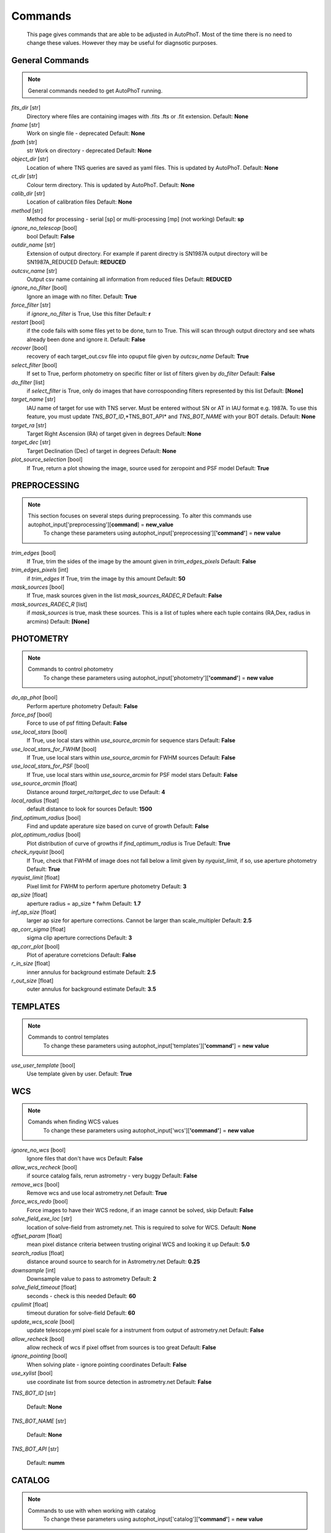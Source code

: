 
Commands
========

	This page gives commands that are able to be adjusted in AutoPhoT. Most of the time there is no need to change these values. However they may be useful for diagnsotic purposes.

General Commands
################

.. note::
   General commands needed to get AutoPhoT running.


*fits_dir* [str] 
	Directory where files are containing images with .fits .fts or .fit extension. 
	Default: **None**

*fname* [str] 
	Work on single file - deprecated 
	Default: **None**

*fpath* [str] 
	str Work on directory - deprecated 
	Default: **None**

*object_dir* [str] 
	Location of where TNS queries are saved as yaml files. This is updated by AutoPhoT. 
	Default: **None**

*ct_dir* [str] 
	Colour term directory. This is updated by AutoPhoT. 
	Default: **None**

*calib_dir* [str] 
	Location of calibration files 
	Default: **None**

*method* [str] 
	Method for processing - serial [sp] or multi-processing [mp] (not working) 
	Default: **sp**

*ignore_no_telescop* [bool] 
	bool 
	Default: **False**

*outdir_name* [str] 
	Extension of output directory. For example if parent directry is SN1987A output directory will be SN1987A_REDUCED 
	Default: **REDUCED**

*outcsv_name* [str] 
	Output csv name containing all information from reduced files 
	Default: **REDUCED**

*ignore_no_filter* [bool] 
	Ignore an image with no filter. 
	Default: **True**

*force_filter* [str] 
	if *ignore_no_filter* is True, Use this filter 
	Default: **r**

*restart* [bool] 
	if the code fails with some files yet to be done, turn to True. This will scan through output directory and see whats already been done and ignore it. 
	Default: **False**

*recover* [bool] 
	recovery of each target_out.csv file into opuput file given by *outcsv_name* 
	Default: **True**

*select_filter* [bool] 
	If set to True, perform photometry on specific filter or list of filters given by *do_filter* 
	Default: **False**

*do_filter* [list] 
	if *select_filter* is True, only do images that have corrospoonding filters represented by this list 
	Default: **[None]**

*target_name* [str] 
	IAU name of target for use with TNS server. Must be entered without SN or AT in IAU format e.g. 1987A. To use this feature, you must update *TNS_BOT_ID*,*TNS_BOT_API* and *TNS_BOT_NAME* with your BOT details. 
	Default: **None**

*target_ra* [str] 
	Target Right Ascension (RA) of target given in degrees 
	Default: **None**

*target_dec* [str] 
	Target Declination (Dec) of target in degrees 
	Default: **None**

*plot_source_selection* [bool] 
	If True, return a plot showing the image, source used for zeropoint and PSF model 
	Default: **True**


PREPROCESSING
#############

.. note::
   This section focuses on several steps during preprocessing. To alter this commands use autophot_input['preprocessing'][**command**] = **new_value**
	To change these parameters using autophot_input['preprocessing'][**'command'**] = **new value**
*trim_edges* [bool] 
	If True, trim the sides of the image by the amount given in *trim_edges_pixels* 
	Default: **False**

*trim_edges_pixels* [int] 
	if *trim_edges* If True, trim the image by this amount 
	Default: **50**

*mask_sources* [bool] 
	If True, mask sources given in the list *mask_sources_RADEC_R* 
	Default: **False**

*mask_sources_RADEC_R* [list] 
	if *mask_sources* is true, mask these sources. This is a list of tuples where each tuple contains (RA,Dex, radius in arcmins) 
	Default: **[None]**


PHOTOMETRY
##########

.. note::
   Commands to control photometry
	To change these parameters using autophot_input['photometry'][**'command'**] = **new value**
*do_ap_phot* [bool] 
	Perform aperture photometry 
	Default: **False**

*force_psf* [bool] 
	Force to use of psf fitting 
	Default: **False**

*use_local_stars* [bool] 
	If True, use local stars within *use_source_arcmin* for sequence stars 
	Default: **False**

*use_local_stars_for_FWHM* [bool] 
	If True, use local stars within *use_source_arcmin* for FWHM sources 
	Default: **False**

*use_local_stars_for_PSF* [bool] 
	If True, use local stars within *use_source_arcmin* for PSF model stars 
	Default: **False**

*use_source_arcmin* [float] 
	Distance around *target_ra*/*target_dec* to use 
	Default: **4**

*local_radius* [float] 
	default distance to look for sources 
	Default: **1500**

*find_optimum_radius* [bool] 
	Find and update aperature size based on curve of growth 
	Default: **False**

*plot_optimum_radius* [bool] 
	Plot distribution of curve of growths if *find_optimum_radius* is True 
	Default: **True**

*check_nyquist* [bool] 
	If True, check that FWHM of image does not fall below a limit given by *nyquist_limit*, if so, use aperture photometry 
	Default: **True**

*nyquist_limit* [float] 
	Pixel limit for FWHM to perform aperture photometry 
	Default: **3**

*ap_size* [float] 
	aperture radius = ap_size * fwhm 
	Default: **1.7**

*inf_ap_size* [float] 
	larger ap size for aperture corrections. Cannot be larger than scale_multipler 
	Default: **2.5**

*ap_corr_sigma* [float] 
	sigma clip aperture corrections 
	Default: **3**

*ap_corr_plot* [bool] 
	Plot of aperature corretcions 
	Default: **False**

*r_in_size* [float] 
	inner annulus for background estimate 
	Default: **2.5**

*r_out_size* [float] 
	outer annulus for background estimate 
	Default: **3.5**


TEMPLATES
#########

.. note::
   Commands to control templates
	To change these parameters using autophot_input['templates'][**'command'**] = **new value**
*use_user_template* [bool] 
	Use template given by user. 
	Default: **True**


WCS
###

.. note::
   Comands when finding WCS values
	To change these parameters using autophot_input['wcs'][**'command'**] = **new value**
*ignore_no_wcs* [bool] 
	Ignore files that don't have wcs 
	Default: **False**

*allow_wcs_recheck* [bool] 
	if source catalog fails, rerun astrometry - very buggy 
	Default: **False**

*remove_wcs* [bool] 
	Remove wcs and use local astrometry.net 
	Default: **True**

*force_wcs_redo* [bool] 
	Force images to have their WCS redone, if an image cannot be solved, skip 
	Default: **False**

*solve_field_exe_loc* [str] 
	location of solve-field from astromety.net. This is required to solve for WCS. 
	Default: **None**

*offset_param* [float] 
	mean pixel distance criteria between trusting original WCS and looking it up 
	Default: **5.0**

*search_radius* [float] 
	distance around source to search for in Astrometry.net 
	Default: **0.25**

*downsample* [int] 
	Downsample value to pass to astrometry 
	Default: **2**

*solve_field_timeout* [float] 
	seconds - check is this needed 
	Default: **60**

*cpulimit* [float] 
	timeout duration for solve-field 
	Default: **60**

*update_wcs_scale* [bool] 
	update telescope.yml pixel scale for a instrument from output of astrometry.net 
	Default: **False**

*allow_recheck* [bool] 
	allow recheck of wcs if pixel offset from sources is too great 
	Default: **False**

*ignore_pointing* [bool] 
	When solving plate - ignore pointing coordinates 
	Default: **False**

*use_xylist* [bool] 
	use coordinate list from source detection in astrometry.net 
	Default: **False**

*TNS_BOT_ID* [str] 
	 
	Default: **None**

*TNS_BOT_NAME* [str] 
	 
	Default: **None**

*TNS_BOT_API* [str] 
	 
	Default: **numm**


CATALOG
#######

.. note::
   Commands to use with when working with catalog
	To change these parameters using autophot_input['catalog'][**'command'**] = **new value**
*use_catalog* [str] 
	choose catalog to use - options: [pan_starrs,2mass,apass,skymapper,gaia] 
	Default: **None**

*catalog_custom_fpath* [str] 
	If using a custom catalog look in this fpath 
	Default: **None**

*catalog_radius* [float] 
	Radius [degs] around target for catalog source detection 
	Default: **0.25**

*dist_lim* [float] 
	Ignore source/catalog matching if source location and catalog location are greater than dist_lim 
	Default: **10**

*match_dist* [float] 
	if source/catalog locations greater than this value get rid of it 
	Default: **25**

*plot_catalog_nondetections* [bool] 
	plot image of non show_non_detections 
	Default: **False**

*include_IR_sequence_data* [bool] 
	Look for IR data alongside Optical Sequence data 
	Default: **True**

*show_non_detections* [bool] 
	show a plot of sources not detected 
	Default: **False**

*matching_source_FWHM* [bool] 
	If True, matchicatalog sources that are within the image FWHM by *matching_source_FWHM_limt* 
	Default: **False**

*matching_source_FWHM_limt* [flaot] 
	if *matching_source_FWHM* is True exlclud sources that differ by the image FWHM by this amount. 
	Default: **2**

*remove_catalog_poorfits* [bool] 
	Remove sources that are not fitted well 
	Default: **False**

*catalog_matching_limit* [float] 
	Remove sources fainter than this limit 
	Default: **20**

*max_catalog_sources* [float] 
	Max amount of catalog sources to use 
	Default: **1000**

*search_radius* [float] 
	radius in degrees for catalog 
	Default: **0.25**


COSMIC_RAYS
###########

.. note::
   Commands for cosmic ray cleaning:
	To change these parameters using autophot_input['cosmic_rays'][**'command'**] = **new value**
*remove_cmrays* [bool] 
	If True, remove cosmic rays using astroscrappy 
	Default: **True**

*use_astroscrappy* [bool] 
	use Astroscrappy to remove comic rays 
	Default: **True**

*use_lacosmic* [bool] 
	use LaCosmic from CCDPROC to remove comic rays 
	Default: **False**


FITTING
#######

.. note::
   Commands describing how to perform fitting
	To change these parameters using autophot_input['fitting'][**'command'**] = **new value**
*fitting_method* [str] 
	fitting methods for analytical function fitting and PSF fitting 
	Default: **least_square**

*use_moffat* [bool] 
	Use moffat function 
	Default: **False**

*default_moff_beta* [float] 
	if *use_moffat* is True, set the beta term 
	Default: **4.765**

*vary_moff_beta* [bool] 
	if *use_moffat* is True, allow the beta term to be fitted 
	Default: **False**

*bkg_level* [float] 
	Set the background level in sigma_bkg 
	Default: **3**

*remove_bkg_surface* [bool] 
	If True, remove a background using a fitted surface 
	Default: **True**

*remove_bkg_local* [bool] 
	If True, remove the surface equal to a flat surface at the local background median value 
	Default: **False**

*remove_bkg_poly* [bool] 
	If True, remove a polynomail surface with degree set by *remove_bkg_poly_degree* 
	Default: **False**

*remove_bkg_poly_degree* [int] 
	if *remove_bkg_poly* is True, remove a polynomail surface with this degree 
	Default: **1**

*fitting_radius* [float] 
	Focus on small region where SNR is highest with a radius equal to this value times the FWHM 
	Default: **1.5**


EXTINCTION
##########

.. note::
   no comment
	To change these parameters using autophot_input['extinction'][**'command'**] = **new value**
*apply_airmass_extinction* [bool] 
	If True, retrun airmass correction 
	Default: **False**


SOURCE_DETECTION
################

.. note::
   Coammnds to control source detection algorithim
	To change these parameters using autophot_input['source_detection'][**'command'**] = **new value**
*threshold_value* [float] 
	threshold value for source detection 
	Default: **25**

*fwhm_guess* [float] 
	inital guess for the FWHM 
	Default: **7**

*fudge_factor* [float] 
	large step for source dection 
	Default: **5**

*fine_fudge_factor* [float] 
	small step for source dection if required 
	Default: **0.2**

*isolate_sources* [bool] 
	If True, isolate sources for FWHM determination by the amount given by *isolate_sources_fwhm_sep* times the FWHM 
	Default: **True**

*isolate_sources_fwhm_sep* [float] 
	if *isolate_sources* is True, seperate sources by this amount times the FWHM. 
	Default: **5**

*init_iso_scale* [float] 
	For inital guess, seperate sources by this amount times the FWHM. 
	Default: **25**

*sigmaclip_FWHM* [bool] 
	If True, sigma clip the FWHM values by the sigma given by *sigmaclip_FWHM_sigma* 
	Default: **True**

*sigmaclip_FWHM_sigma* [float] 
	if *sigmaclip_FWHM* is True, sigma clip the values for the FWHM by this amount. 
	Default: **3**

*sigmaclip_median* [bool] 
	If True, sigma clip the median background values by the sigma given by *sigmaclip_median_sigma* 
	Default: **True**

*sigmaclip_median_sigma* [float] 
	if *sigmaclip_median* is True, sigma clip the values for the median by this amount. 
	Default: **3**

*save_image_analysis* [bool] 
	If True, save table of FWHM values for an image 
	Default: **False**

*plot_image_analysis* [bool] 
	If True, plot image displaying FWHM acorss the image 
	Default: **False**

*remove_sat* [bool] 
	Remove saturated sources 
	Default: **True**

*remove_boundary_sources* [bool] 
	If True, ignore any sources within pix_bound from edge 
	Default: **True**

*pix_bound* [float] 
	if *remove_boundary_sources* is True, ignore sources within this amount from the image boundary 
	Default: **25**

*save_FWHM_plot* [bool] 
	If True save plot of FWHM distribution 
	Default: **False**

*min_source_lim* [float] 
	minimum allowed sources when doing source detection to find fwhm. 
	Default: **1**

*max_source_lim* [float] 
	maximum allowed sources when doing source detection to find fwhm. 
	Default: **300**

*source_max_iter* [float] 
	maximum amount of iterations to perform source detection algorithim, if iters exceeded this value and error is raised. 
	Default: **30**

*int_scale* [float] 
	Initial image size in pixels to take cutout 
	Default: **25**

*scale_multipler* [float] 
	Multiplier to set close up cutout size based on image scaling 
	Default: **4**

*max_fit_fwhm* [float] 
	maximum value to fit 
	Default: **30**


LIMITING_MAGNITUDE
##################

.. note::
   no comment
	To change these parameters using autophot_input['limiting_magnitude'][**'command'**] = **new value**
*force_lmag* [bool] 
	Force limiting magnitude test at transient location. This may given incorrect values for bright sources 
	Default: **False**

*beta_limit* [float] 
	Beta probability value. Should not be set below 0.5 
	Default: **0.75**

*inject_lamg_use_ap_phot* [float] 
	Perform the fake source recovery using aperture photometry 
	Default: **True**

*injected_sources_additional_sources* [bool] 
	If True, inject additional sources radially around the existing positions 
	Default: **True**

*injected_sources_additional_sources_position* [float] 
	Where to inject artifical sources with the original position in the center. This value is in units of FWHM. Set to -1 to move around the pixel only 
	Default: **1**

*injected_sources_additional_sources_number* [float] 
	how many additional sources to inject 
	Default: **3**

*injected_sources_save_output* [bool] 
	If True, save the output of the limiting magnitude test as a csv file 
	Default: **False**

*injected_sources_use_beta* [bool] 
	If True, use the Beta detection criteria rather than a SNR test 
	Default: **True**

*plot_injected_sources_randomly* [bool] 
	If True include sources randomly at the limiting magnitude in the output image 
	Default: **True**

*inject_lmag_use_ap_phot* [bool] 
	If True, use aperture photometry for magnitude recovery when determining the limiting magnitude. Set to False to use the PSF package (iv available) 
	Default: **True**

*check_catalog_nondetections* [bool] 
	If True, performing a limiting magnitue test on catalog sources. This was used to produce Fig. XYZ in the AutoPhoT Paper 
	Default: **False**

*include_catalog_nondetections* [bool] 
	If True, 
	Default: **False**

*lmag_check_SNR* [float] 
	if this target SNR falls below this value, perform a limiting magnitude check 
	Default: **5**

*lim_SNR* [float] 
	Set the detection criterai for source detection as this value. If the SNR of a target is below this value, it is said to be non-detected. 
	Default: **3**

*inject_sources* [bool] 
	If True, perform the limiting magnitude check using artifical source injection 
	Default: **True**

*probable_limit* [bool] 
	If True, perform the limiting magnitude check using background probablity diagnostic 
	Default: **True**

*inject_source_mag* [float] 
	if not guess if given, begin the artifial source injection at this apparent magnitude 
	Default: **19**

*inject_source_add_noise* [bool] 
	If True, when injecting the artifical source, include random possion noise 
	Default: **False**

*inject_source_recover_dmag_redo* [int] 
	if *inject_source_add_noise* is True, how maybe times is the artifial source injected at a position with it's accompaning possion noise. 
	Default: **3**

*inject_source_cutoff_sources* [int] 
	How many artifial sources to inject radially around the target location. 
	Default: **8**

*inject_source_cutoff_limit* [float] 
	That fraction of sources should be lost to consider the injected magnitude to be at the magnitude limit. Should be less than 1. 
	Default: **0.8**

*inject_source_recover_nsteps* [int] 
	Number of iterations to allow the injected magnitude to run for. 
	Default: **50**

*inject_source_recover_dmag* [float] 
	large step size for magnitude change when adjusting injected star magnitude. 
	Default: **0.5**

*inject_source_recover_fine_dmag* [float] 
	fine step size for magnitude change when adjusting injected star magnitude. This is used once an approximate limiting magnitude is found. 
	Default: **0.05**

*inject_source_location* [float] 
	Radially location to inject the artifical sources. This is in units of FWHM. 
	Default: **3**

*inject_source_random* [bool] 
	If True, when plotting the limiting magnitude on the cutout image, inject sources randomly across the cutout images. This is useful to get an idea of how the limiting magnitude looks around the transient location while ignoring any possible contamination from the transient. 
	Default: **True**

*inject_source_on_target* [bool] 
	If True, when plotting the limiting magnitude on the cutout image, inserted an artifical source on the transient position. 
	Default: **False**


TARGET_PHOTOMETRY
#################

.. note::
   These commands focus on settings when dealing with the photometry at the target position.
	To change these parameters using autophot_input['target_photometry'][**'command'**] = **new value**
*adjust_SN_loc* [bool] 
	if False, Photometry is performed at transient position i.e. forced photometry 
	Default: **True**

*save_target_plot* [bool] 
	Save a plot of the region around the target location as well as the fitting. 
	Default: **True**


PSF
###

.. note::
   These commands focus on settings when dealing with the Point spread fitting photometry package.
	To change these parameters using autophot_input['psf'][**'command'**] = **new value**
*psf_source_no* [int] 
	Number of sources used in the image to build the PSF model 
	Default: **10**

*min_psf_source_no* [int] 
	Minimum allowed number of sources to used for PSF model. If less than this amount of sources is used, aperture photometry is used. 
	Default: **3**

*plot_PSF_residuals* [bool] 
	If True, plot the residual from the PSF fitting 
	Default: **False**

*plot_PSF_model_residuals* [bool] 
	If True, plot the residual from the PSF fitting when the model is being created 
	Default: **False**

*construction_SNR* [int] 
	When build the PSF, only use sources if their SNR is greater than this values. 
	Default: **25**

*regriding_size* [int] 
	When builidng the PSF, regird the reisdual image but this amount to allow to higher pseduo resolution. 
	Default: **10**

*save_PSF_models_fits* [bool] 
	If True, save the PSF model as a fits file. This is neede if template subtraction is performed with ZOGY. 
	Default: **True**

*save_PSF_stars* [bool] 
	If True, save a CSV file with information on the stars used for the PSF model 
	Default: **False**

*use_PSF_starlist* [bool] 
	If True, Use the models given by the user in the file given by the *PSF_starlist* filepath. 
	Default: **False**

*PSF_starlist* [str] 
	if *use_PSF_starlist* is True, use stars gien by this file. 
	Default: **None**

*fit_PSF_FWHM* [bool] 
	If True, allow the FWHM to be freely fit when building the PSF model - depracted 
	Default: **False**

*return_subtraction_image* [bool] 
	depracted 
	Default: **False**


TEMPLATE_SUBTRACTION
####################

.. note::
   no comment
	To change these parameters using autophot_input['template_subtraction'][**'command'**] = **new value**
*do_ap_on_sub* [bool] 
	If True, Perfrom aperature photometry on subtrated image rather than PSF (if available/selected). 
	Default: **False**

*do_subtraction* [bool] 
	If True, Perform template save_subtraction_quicklook 
	Default: **False**

*use_astroalign* [bool] 
	If True, use astroalign to align image and template images. 
	Default: **True**

*use_reproject_interp* [bool] 
	If True, use reproject_interp form astropy using their respective WCS information 
	Default: **True**

*get_template* [bool] 
	If True, Try to download template from the PS1 server 
	Default: **False**

*use_user_template* [bool] 
	If True, use user provided templates - depracted 
	Default: **True**

*save_subtraction_quicklook* [bool] 
	If True, save a pdf image of subtracted image with a closeup of the target location 
	Default: **True**

*prepare_templates* [bool] 
	Set to True, search for the appropiate template file and perform preprocessing steps including FWHM, cosmic rays remove and WCS corrections. 
	Default: **False**

*hotpants_exe_loc* [str] 
	Filepath location for HOTPANTS executable. 
	Default: **None**

*hotpants_timeout* [float] 
	Timeout for template subtraction in seconds 
	Default: **300**

*use_hotpants* [bool] 
	If True, use hotpants 
	Default: **True**

*use_zogy* [bool] 
	Try to use Zogy rather than HOTPANTS. If zogy failed, it will revert to HOTPANTS 
	Default: **False**

*zogy_use_pixel* [bool] 
	If True, use pixels for gain matching, rather than performing source detection 
	Default: **True**


ERROR
#####

.. note::
   Commands for controlling error calculations
	To change these parameters using autophot_input['error'][**'command'**] = **new value**
*target_error_compute_multilocation* [bool] 
	Do Snoopy-style error 
	Default: **True**

*target_error_compute_multilocation_position* [float] 
	Distant from location of best fit to inject transient for recovery. Units of FWHM. Set to -1 to adjust around pixel of best fit 
	Default: **0.5**

*target_error_compute_multilocation_number* [int] 
	Number of times to inject and recoved an artifical source with an initial magnitude eqaul to the measured target magnitude. 
	Default: **10**


ZEROPOINT
#########

.. note::
   no comment
	To change these parameters using autophot_input['zeropoint'][**'command'**] = **new value**
*zp_sigma* [float] 
	Sigma clip values when cleaning up the zeropoint measurements. 
	Default: **3**

*zp_plot* [bool] 
	If True, return a plot of the zeropoint distribution 
	Default: **False**

*save_zp_plot* [bool] 
	If True, return a plot of the zeropoint distribution 
	Default: **True**

*plot_ZP_vs_SNR* [bool] 
	If True, return a plot of the zeropoint distribution across the image 
	Default: **False**

*zp_use_mean* [bool] 
	When determined the zeropoint, use the mean and standard deviation 
	Default: **False**

*zp_use_fitted* [bool] 
	When determined the zeropoint, Fit a vertical line to the zeropoint distribution 
	Default: **True**

*zp_use_median* [bool] 
	When determined the zeropoint, use the median and median standard deviation 
	Default: **False**

*zp_use_WA* [bool] 
	When determined the zeropoint, use the weighted average 
	Default: **False**

*zp_use_max_bin* [bool] 
	When determined the zeropoint, use the magnitude given by the max bin i.e the mode 
	Default: **False**

*matching_source_SNR* [bool] 
	If True, exclude sources with a SNR lower than *matching_source_SNR_limit* 
	Default: **True**

*matching_source_SNR_limit* [float] 
	if *matching_source_SNR* is True, exclude values with a SNR lower than this value 
	Default: **10**

